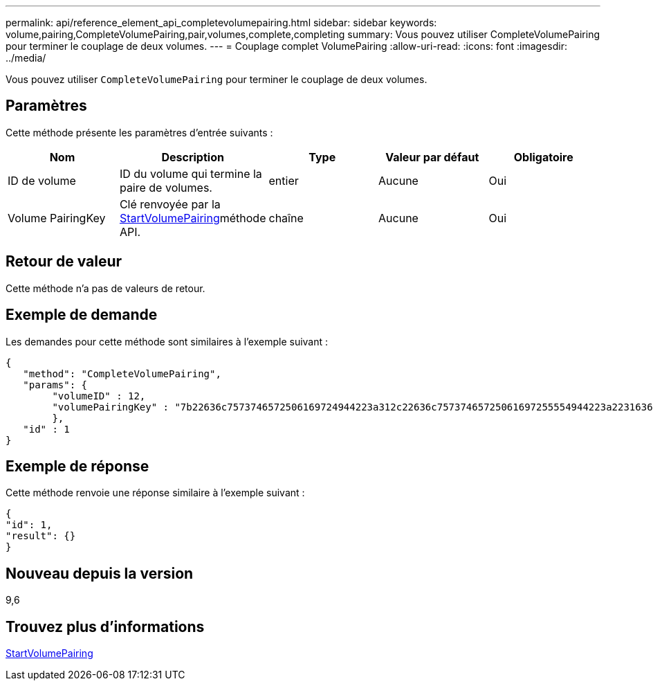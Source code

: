 ---
permalink: api/reference_element_api_completevolumepairing.html 
sidebar: sidebar 
keywords: volume,pairing,CompleteVolumePairing,pair,volumes,complete,completing 
summary: Vous pouvez utiliser CompleteVolumePairing pour terminer le couplage de deux volumes. 
---
= Couplage complet VolumePairing
:allow-uri-read: 
:icons: font
:imagesdir: ../media/


[role="lead"]
Vous pouvez utiliser `CompleteVolumePairing` pour terminer le couplage de deux volumes.



== Paramètres

Cette méthode présente les paramètres d'entrée suivants :

|===
| Nom | Description | Type | Valeur par défaut | Obligatoire 


 a| 
ID de volume
 a| 
ID du volume qui termine la paire de volumes.
 a| 
entier
 a| 
Aucune
 a| 
Oui



 a| 
Volume PairingKey
 a| 
Clé renvoyée par la xref:reference_element_api_startvolumepairing.adoc[StartVolumePairing]méthode API.
 a| 
chaîne
 a| 
Aucune
 a| 
Oui

|===


== Retour de valeur

Cette méthode n'a pas de valeurs de retour.



== Exemple de demande

Les demandes pour cette méthode sont similaires à l'exemple suivant :

[listing]
----
{
   "method": "CompleteVolumePairing",
   "params": {
        "volumeID" : 12,
        "volumePairingKey" : "7b22636c7573746572506169724944223a312c22636c75737465725061697255554944223a2231636561313336322d346338662d343631612d626537322d373435363661393533643266222c22636c7573746572556e697175654944223a2278736d36222c226d766970223a223139322e3136382e3133392e313232222c226e616d65223a224175746f54657374322d63307552222c2270617373776f7264223a22695e59686f20492d64774d7d4c67614b222c22727063436f6e6e656374696f6e4944223a3931333134323634392c22757365726e616d65223a225f5f53465f706169725f50597a796647704c7246564432444a42227d"
        },
   "id" : 1
}
----


== Exemple de réponse

Cette méthode renvoie une réponse similaire à l'exemple suivant :

[listing]
----
{
"id": 1,
"result": {}
}
----


== Nouveau depuis la version

9,6



== Trouvez plus d'informations

xref:reference_element_api_startvolumepairing.adoc[StartVolumePairing]
